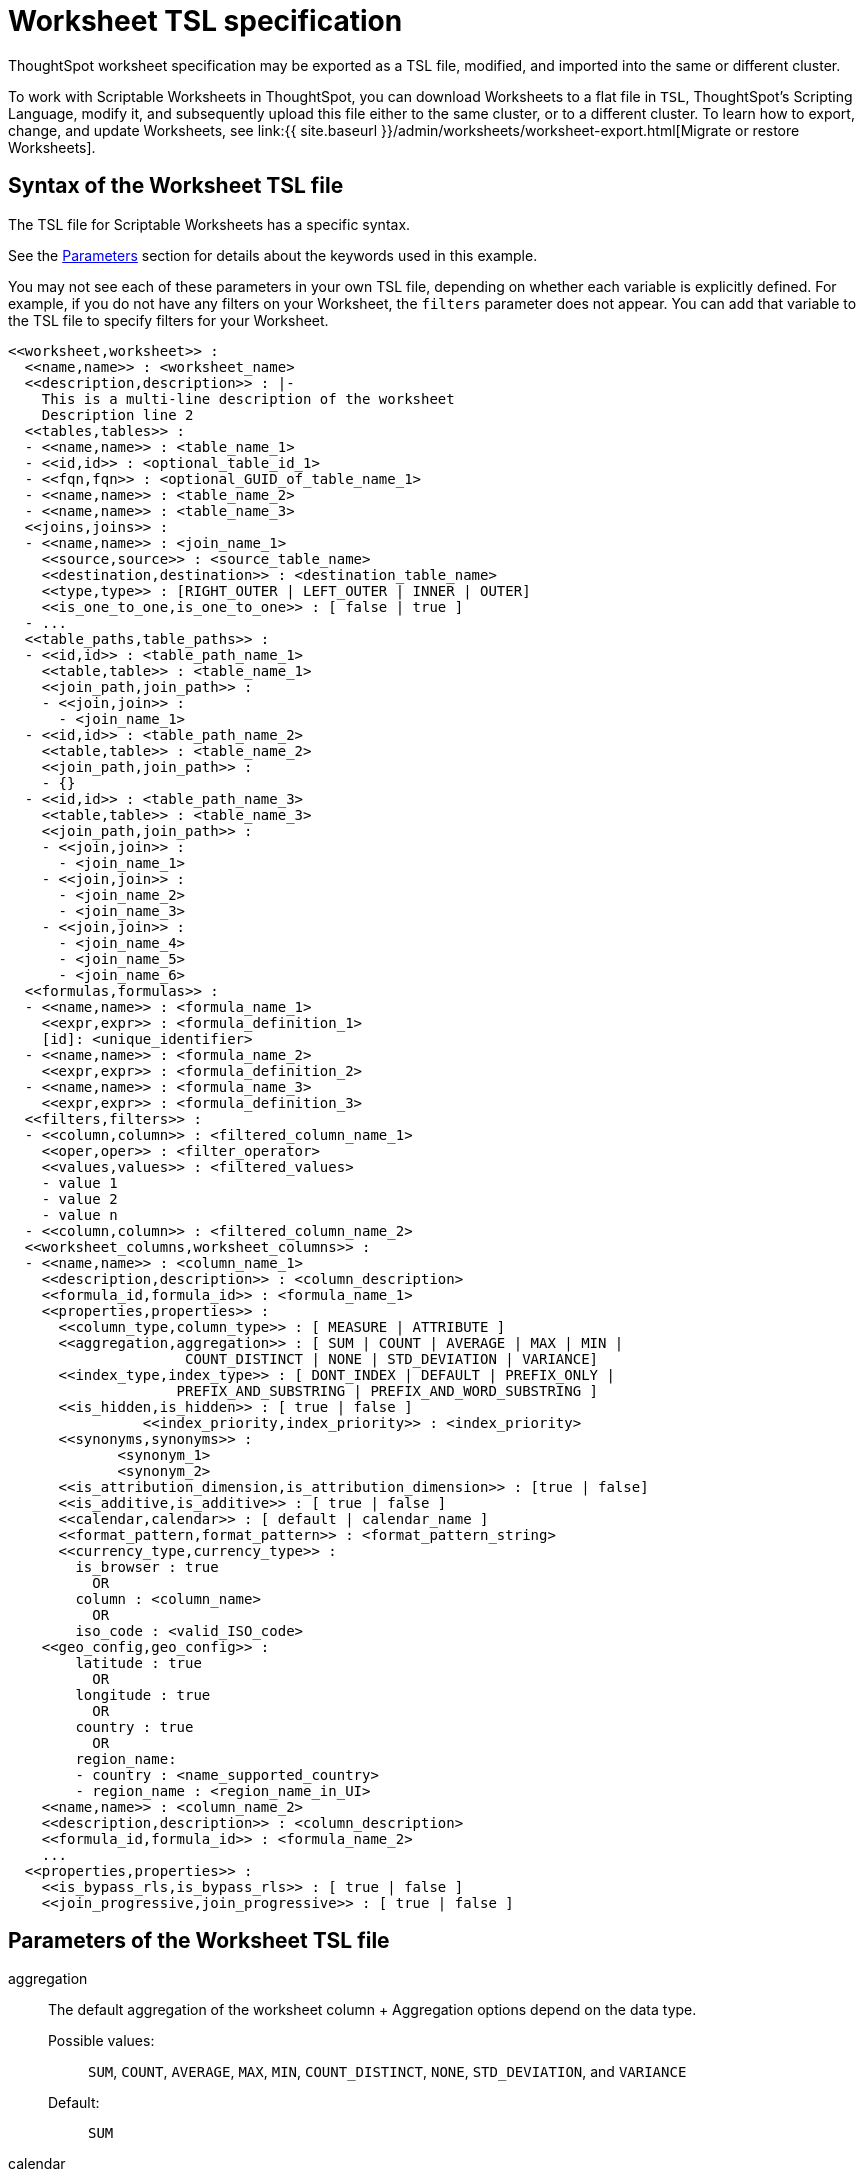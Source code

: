 = Worksheet TSL specification
:last_updated: 8/11/2021
:permalink: /:collection/:path.html
:sidebar: mydoc_sidebar
:linkattrs:

ThoughtSpot worksheet specification may be exported as a TSL file, modified, and imported into the same or different cluster.

To work with Scriptable Worksheets in ThoughtSpot, you can download Worksheets to a flat file in `TSL`, ThoughtSpot's Scripting Language, modify it, and subsequently upload this file either to the same cluster, or to a different cluster.
To learn how to export, change, and update Worksheets, see link:{{ site.baseurl }}/admin/worksheets/worksheet-export.html[Migrate or restore Worksheets].

[#syntax]
== Syntax of the Worksheet TSL file

The TSL file for Scriptable Worksheets has a specific syntax.

See the <<parameters,Parameters>> section for details about the keywords used in this example.

You may not see each of these parameters in your own TSL file, depending on whether each variable is explicitly defined.
For example, if you do not have any filters on your Worksheet, the `filters` parameter does not appear.
You can add that variable to the TSL file to specify filters for your Worksheet.

....

<<worksheet,worksheet>> :
  <<name,name>> : <worksheet_name>
  <<description,description>> : |-
    This is a multi-line description of the worksheet
    Description line 2
  <<tables,tables>> :
  - <<name,name>> : <table_name_1>
  - <<id,id>> : <optional_table_id_1>
  - <<fqn,fqn>> : <optional_GUID_of_table_name_1>
  - <<name,name>> : <table_name_2>
  - <<name,name>> : <table_name_3>
  <<joins,joins>> :
  - <<name,name>> : <join_name_1>
    <<source,source>> : <source_table_name>
    <<destination,destination>> : <destination_table_name>
    <<type,type>> : [RIGHT_OUTER | LEFT_OUTER | INNER | OUTER]
    <<is_one_to_one,is_one_to_one>> : [ false | true ]
  - ...
  <<table_paths,table_paths>> :
  - <<id,id>> : <table_path_name_1>
    <<table,table>> : <table_name_1>
    <<join_path,join_path>> :
    - <<join,join>> :
      - <join_name_1>
  - <<id,id>> : <table_path_name_2>
    <<table,table>> : <table_name_2>
    <<join_path,join_path>> :
    - {}
  - <<id,id>> : <table_path_name_3>
    <<table,table>> : <table_name_3>
    <<join_path,join_path>> :
    - <<join,join>> :
      - <join_name_1>
    - <<join,join>> :
      - <join_name_2>
      - <join_name_3>
    - <<join,join>> :
      - <join_name_4>
      - <join_name_5>
      - <join_name_6>
  <<formulas,formulas>> :
  - <<name,name>> : <formula_name_1>
    <<expr,expr>> : <formula_definition_1>
    [id]: <unique_identifier>
  - <<name,name>> : <formula_name_2>
    <<expr,expr>> : <formula_definition_2>
  - <<name,name>> : <formula_name_3>
    <<expr,expr>> : <formula_definition_3>
  <<filters,filters>> :
  - <<column,column>> : <filtered_column_name_1>
    <<oper,oper>> : <filter_operator>
    <<values,values>> : <filtered_values>
    - value 1
    - value 2
    - value n
  - <<column,column>> : <filtered_column_name_2>
  <<worksheet_columns,worksheet_columns>> :
  - <<name,name>> : <column_name_1>
    <<description,description>> : <column_description>
    <<formula_id,formula_id>> : <formula_name_1>
    <<properties,properties>> :
      <<column_type,column_type>> : [ MEASURE | ATTRIBUTE ]
      <<aggregation,aggregation>> : [ SUM | COUNT | AVERAGE | MAX | MIN |
                     COUNT_DISTINCT | NONE | STD_DEVIATION | VARIANCE]
      <<index_type,index_type>> : [ DONT_INDEX | DEFAULT | PREFIX_ONLY |
                    PREFIX_AND_SUBSTRING | PREFIX_AND_WORD_SUBSTRING ]
      <<is_hidden,is_hidden>> : [ true | false ]
 	        <<index_priority,index_priority>> : <index_priority>
      <<synonyms,synonyms>> :
             <synonym_1>
             <synonym_2>
      <<is_attribution_dimension,is_attribution_dimension>> : [true | false]
      <<is_additive,is_additive>> : [ true | false ]
      <<calendar,calendar>> : [ default | calendar_name ]
      <<format_pattern,format_pattern>> : <format_pattern_string>
      <<currency_type,currency_type>> :
        is_browser : true
          OR
        column : <column_name>
          OR
        iso_code : <valid_ISO_code>
    <<geo_config,geo_config>> :
        latitude : true
          OR
        longitude : true
          OR
        country : true
          OR
        region_name:
        - country : <name_supported_country>
        - region_name : <region_name_in_UI>
    <<name,name>> : <column_name_2>
    <<description,description>> : <column_description>
    <<formula_id,formula_id>> : <formula_name_2>
    ...
  <<properties,properties>> :
    <<is_bypass_rls,is_bypass_rls>> : [ true | false ]
    <<join_progressive,join_progressive>> : [ true | false ]
....

[#parameters]
== Parameters of the Worksheet TSL file
[#aggregation]
aggregation::
The default aggregation of the worksheet column + Aggregation options depend on the data type. +
Possible values:;;
 `SUM`, `COUNT`, `AVERAGE`, `MAX`, `MIN`, `COUNT_DISTINCT`, `NONE`, `STD_DEVIATION`, and `VARIANCE` +
 Default:;; `SUM`
[#calendar]
calendar:: Specifies the calendar used by a date column +
Can be the Gregorian calendar (`default`), a fiscal calendar, or any custom calendar. See xref:set-custom-calendar.adoc[Set up a custom calendar]
[#column]
column::  The name of the column being filtered on.
[#column_type]
column_type::  The type of data the column represents +
Possible values:;; `MEASURE` or `ATTRIBUTE` +
Default:;; `MEASURE`
[#currency_type]
currency_type::  The source of currency type +
One of: +

* `is_browser : true` infer the currency data from the locale of your browser
* `column : <column_name>` extracts the currency information from a specified column
* `iso_code : <valid_ISO_code>` applies currency based on the ISO code;
see https://www.iso.org/iso-4217-currency-codes.html[ISO 4217 Currency Codes] +
See xref:set-format-pattern-numbers.adoc#set-currency-type[Set currency type]
[#description]
description::  The text that describes an object: a `worksheet`, a `worksheet_column`, and so on.
[#destination]
destination::  Name of destination table or view of the join
[#expr]
expr::  The definition of the formula
[#filters]
filters::  Contains specifications for Worksheet filters.
[#format_pattern]
format_pattern::  The format pattern string that controls the display of a number, date, or currency column +
See xref:set-format-pattern-numbers.adoc[Set number, date, and currency formats]
[#formula_id]
formula_id::  The `id` of the formula that defines the worksheet column
[#formulas]
formulas::  The list of formulas in the worksheet +
Each formula is identified by `name`, the `expr` (expression), and an optional `id` attribute.
[#fqn]
fqn::  The table's GUID. You can find this string of letters and numbers at the end of the URL for that table. For example, in https://<company>.thoughtspot.com/#/data/tables/34226aaa-4bcf-4d6b-9045-24cb1e9437cb, the GUID is 34226aaa-4bcf-4d6b-9045-24cb1e9437cb.
[#geo_config]
geo_config::  Specifies the geographic information of a column +
One of: +

* `latitue : true` for columns that specify the latitude
* `longitude : true` for columns that specify the longitude
* `country : true` for columns that specify the country
* `region_name` for specifying a region in a country +
Uses two paired parameters:
 ** `country: <country_name>`
 ** `region_name: <region_name_in_UI>`, which can be State, Postal Code, District, and so on.
See xref:model-geo-data.adoc[Add a geographical data setting]

[#id]
id::  Specifies the id of an object, such as `table_paths`, `formula`.
[#index_priority]
index_priority:: A value (1-10) that determines where to rank a column's name and values in the search suggestions +
ThoughtSpot prioritizes columns with higher values. See xref:change-index.adoc#change-a-columns-suggestion-priority[Change a column's suggestion priority].
[#index_type]
index_type::  The indexing option of the worksheet column +
Possible values:;; `DONT_INDEX`, `DEFAULT` (see xref:change-index.adoc#understand-the-default-indexing-behavior[Understand the default indexing behavior]), `PREFIX_ONLY`, `PREFIX_AND_SUBSTRING`, and `PREFIX_AND_WORD_SUBSTRING` +
Default:;; `DEFAULT` +
See xref:change-index.adoc#index-type[Index Type Values]
[#is_additive]
is_additive::  Controls extended aggregate options for attribute columns +
For attribute columns that have a numeric data type (`FLOAT`, `DOUBLE`, or `INTEGER`) or a date data type (`DATE`, `DATETIME`, `TIMESTAMP`, or `TIME`) +
Possible values:;; `true` or `false` +
Default:;; `true` +
See xref:change-aggreg-additive.adoc#making-an-attribute-column-additive[Making an ATTRIBUTE column ADDITIVE]

[#is_attribution_dimension]
is_attribution_dimension:: Controls if the column is an attribution dimension +
Used in managing chasm traps.
Possible values:;; `true` by default, `false` to designate a column as not producing meaningful attributions across a chasm trap +
Default:;; `true` +
See xref:attributable-dimension.adoc[Change the attribution dimension]
[#is_bypass_rls]
is_bypass_rls:: Specifies if the worksheet supports bypass of Row-level security (RLS) +
Possible values:;; `true` or `false` +
Default:;; `false` +
See xref:row-level-security.adoc#privileges-that-allow-users-to-set-or-be-exempt-from-rls[Privileges that allow users to set, or be exempt from, RLS]
[#is_hidden]
is_hidden::  The visibility of the column +
Possible values:;; `true` to hide the column, `false` not to hide the column +
Default:;; `false` See xref:change-visibility-synonym.adoc#hide-a-column[Hide a column]
[#is_one_to_one]
is_one_to_one::  Specifies the cardinality of the join +
Possible values:;; `true`, `false` +
Default:;; `false`
[#join]
join::  Specific join, used in defining higher-level objects, such as table paths +
Defined as `name` within `joins` definition
[#join_path]
join_path::
Specification of a composite join as a list of distinct `join` attributes +
These `join` attributes list relevant joins, previously defined in the `joins`, by name. +
Default:;; `{}`
[#join_progressive]
join_progressive::  Specifies when to apply joins on a worksheet +
Possible values:;; `true` when joins are applied only for tables whose columns are included in the search, and `false` for all possible joins +
Default:;; `true` +
 See xref:progressive-joins.adoc[How the worksheet join rule works]
[#joins]
joins::  List of joins between tables and views, used by the worksheet +
 Each join is identified by `name`, and the additional attributes of `source`, `destination`, `type`, and `is_one_to_one.`
[#name]
name:: The name of an object.
Applies to `worksheet`, `table`,`join`, `formula`, and so on.
[#oper]
oper::
The operator of the Worksheet filter.
Accepted operators are `"in"`, `"not in"`, `"between"`, `=<`, `!=`, `+<=+`, `>=`, `>`, or `<`.
[#properties]
properties::  The list of properties of the worksheet column + Each column can have the following properties, depending on its definition: `column_type`, `aggregation`, `index_type`, `is_hidden`, `index_priority`, `synonyms`, `is_attribution_dimension`, `is_additive`, `calendar`, `format_pattern`, `currency_type`, and `geo_config`.
[#source]
source::  Name of source table or view of the join
[#synonyms]
synonyms::  Alternate names for the column, used in search +
See xref:change-visibility-synonym.adoc#create-synonyms-for-a-column[Create synonyms for a column]
[#table]
table::  Specific table, used in defining higher-level objects, such as table paths +
Defined as `name` within `tables` definition
[#table_paths]
table_paths::  The list of table paths +
Each table path is identified by the `id`, and additional attributes of `table` and `join_path`.
[#tables]
tables::  List of tables used by the worksheet + Each table is identified by `name`.
[#type]
type::  Join type +
Possible values:;; `LEFT_OUTER` for left outer join, `RIGHT_OUTER` for right outer join, `INNER` for inner join, `OUTER` for full outer join +
Default:;; `RIGHT_OUTER`
[#values]
values::  The values being filtered (excluded or included) in a Worksheet.
[#worksheet]
worksheet::  Top-level container for all object definitions within the worksheet
[#worksheet_columns]
worksheet_columns::  The list of columns in the worksheet +
 Each worksheet is identified by `name`, `description`, `formula_id`, and `properties`.

[#limitations]
== Limitations of working with Worksheet TSL files

There are certain limitations to the changes you can apply by editing a Worksheet through TSL.

* Formulas and columns can either have a new name, or a new expression.
You cannot change both, unless migrating or updating the worksheet two times.
* It is not possible to reverse the join direction in the TSL script.
* You cannot create Scriptable representations of R- or Python-powered visualizations.

== Related Information

* xref:worksheet-export.adoc[Migrate or restore Worksheets]
